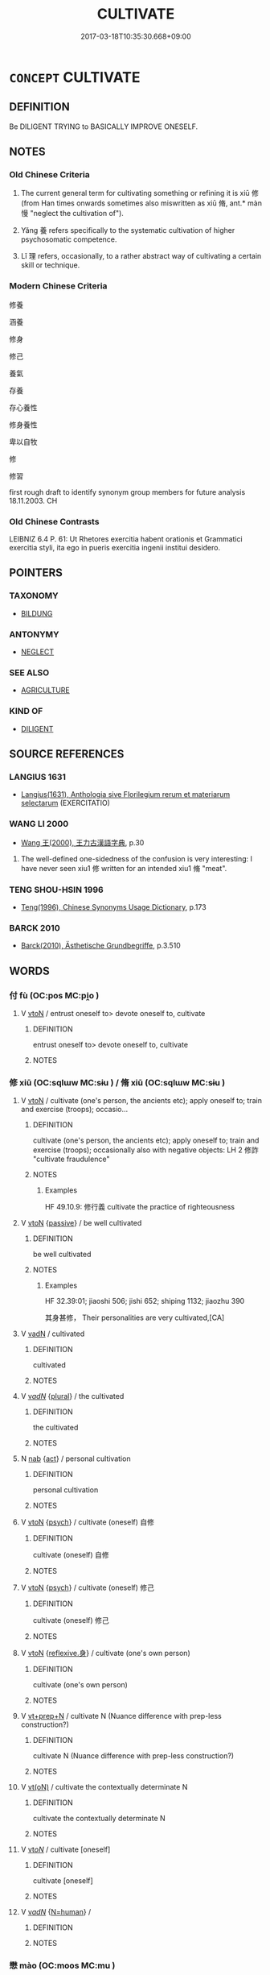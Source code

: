 # -*- mode: mandoku-tls-view -*-
#+TITLE: CULTIVATE
#+DATE: 2017-03-18T10:35:30.668+09:00        
#+STARTUP: content
* =CONCEPT= CULTIVATE
:PROPERTIES:
:CUSTOM_ID: uuid-5eeef510-bca3-47fc-8669-f2d2929c0162
:TR_ZH: 修養
:END:
** DEFINITION

Be DILIGENT TRYING to BASICALLY IMPROVE ONESELF.

** NOTES

*** Old Chinese Criteria
1. The current general term for cultivating something or refining it is xiū 修 (from Han times onwards sometimes also miswritten as xiū 脩, ant.* màn 慢 "neglect the cultivation of").

2. Yǎng 養 refers specifically to the systematic cultivation of higher psychosomatic competence.

3. Lǐ 理 refers, occasionally, to a rather abstract way of cultivating a certain skill or technique.

*** Modern Chinese Criteria
修養

涵養

修身

修己

養氣

存養

存心養性

修身養性

卑以自牧

修

修習

first rough draft to identify synonym group members for future analysis 18.11.2003. CH

*** Old Chinese Contrasts
LEIBNIZ 6.4 P. 61: Ut Rhetores exercitia habent orationis et Grammatici exercitia styli, ita ego in pueris exercitia ingenii institui desidero.

** POINTERS
*** TAXONOMY
 - [[tls:concept:BILDUNG][BILDUNG]]

*** ANTONYMY
 - [[tls:concept:NEGLECT][NEGLECT]]

*** SEE ALSO
 - [[tls:concept:AGRICULTURE][AGRICULTURE]]

*** KIND OF
 - [[tls:concept:DILIGENT][DILIGENT]]

** SOURCE REFERENCES
*** LANGIUS 1631
 - [[cite:LANGIUS-1631][Langius(1631), Anthologia sive Florilegium rerum et materiarum selectarum]] (EXERCITATIO)
*** WANG LI 2000
 - [[cite:WANG-LI-2000][Wang 王(2000), 王力古漢語字典]], p.30


1. The well-defined one-sidedness of the confusion is very interesting: I have never seen xiu1 修 written for an intended xiu1 脩 "meat".

*** TENG SHOU-HSIN 1996
 - [[cite:TENG-SHOU-HSIN-1996][Teng(1996), Chinese Synonyms Usage Dictionary]], p.173

*** BARCK 2010
 - [[cite:BARCK-2010][Barck(2010), Ästhetische Grundbegriffe]], p.3.510

** WORDS
   :PROPERTIES:
   :VISIBILITY: children
   :END:
*** 付 fù (OC:pos MC:pi̯o )
:PROPERTIES:
:CUSTOM_ID: uuid-fdd3f1a1-3870-4192-b9fe-424573c751b6
:Char+: 付(9,3/5) 
:GY_IDS+: uuid-cee5727d-382d-4dad-9427-86fe3f8525b6
:PY+: fù     
:OC+: pos     
:MC+: pi̯o     
:END: 
**** V [[tls:syn-func::#uuid-fbfb2371-2537-4a99-a876-41b15ec2463c][vtoN]] / entrust oneself to> devote oneself to, cultivate
:PROPERTIES:
:CUSTOM_ID: uuid-15042778-ee78-4650-90d9-a707c0102e84
:END:
****** DEFINITION

entrust oneself to> devote oneself to, cultivate

****** NOTES

*** 修 xiū (OC:sqlɯw MC:sɨu ) / 脩 xiū (OC:sqlɯw MC:sɨu )
:PROPERTIES:
:CUSTOM_ID: uuid-31ac29cc-40a7-4164-8a3a-cd2cd80504aa
:Char+: 修(9,8/10) 
:Char+: 脩(130,7/11) 
:GY_IDS+: uuid-ef8eb44d-db8a-4f3b-8eaf-a0dec0116c4a
:PY+: xiū     
:OC+: sqlɯw     
:MC+: sɨu     
:GY_IDS+: uuid-440f9ff6-c7bd-4b2c-a6e2-136e25dee151
:PY+: xiū     
:OC+: sqlɯw     
:MC+: sɨu     
:END: 
**** V [[tls:syn-func::#uuid-fbfb2371-2537-4a99-a876-41b15ec2463c][vtoN]] / cultivate (one's person, the ancients etc); apply oneself to; train and exercise (troops);  occasio...
:PROPERTIES:
:CUSTOM_ID: uuid-8f01454f-f8a8-47e4-a520-47c0ccda4ebc
:WARRING-STATES-CURRENCY: 4
:END:
****** DEFINITION

cultivate (one's person, the ancients etc); apply oneself to; train and exercise (troops);  occasionally also with negative objects: LH 2 修詐 "cultivate fraudulence"

****** NOTES

******* Examples
HF 49.10.9: 修行義 cultivate the practice of righteousness

**** V [[tls:syn-func::#uuid-fbfb2371-2537-4a99-a876-41b15ec2463c][vtoN]] {[[tls:sem-feat::#uuid-988c2bcf-3cdd-4b9e-b8a4-615fe3f7f81e][passive]]} / be well cultivated
:PROPERTIES:
:CUSTOM_ID: uuid-919c9521-d0a3-43df-a98d-90047598639d
:WARRING-STATES-CURRENCY: 2
:END:
****** DEFINITION

be well cultivated

****** NOTES

******* Examples
HF 32.39:01; jiaoshi 506; jishi 652; shiping 1132; jiaozhu 390

 其身甚修， Their personalities are very cultivated,[CA]

**** V [[tls:syn-func::#uuid-fed035db-e7bd-4d23-bd05-9698b26e38f9][vadN]] / cultivated
:PROPERTIES:
:CUSTOM_ID: uuid-23a929da-8f33-4403-9883-ce40d4375a72
:WARRING-STATES-CURRENCY: 3
:END:
****** DEFINITION

cultivated

****** NOTES

**** V [[tls:syn-func::#uuid-a7e8eabf-866e-42db-88f2-b8f753ab74be][v/adN/]] {[[tls:sem-feat::#uuid-5fae11b4-4f4e-441e-8dc7-4ddd74b68c2e][plural]]} / the cultivated
:PROPERTIES:
:CUSTOM_ID: uuid-ac3e10b3-d9f3-4d06-8fbc-b6dfbf8d9e7e
:WARRING-STATES-CURRENCY: 2
:END:
****** DEFINITION

the cultivated

****** NOTES

**** N [[tls:syn-func::#uuid-76be1df4-3d73-4e5f-bbc2-729542645bc8][nab]] {[[tls:sem-feat::#uuid-f55cff2f-f0e3-4f08-a89c-5d08fcf3fe89][act]]} / personal cultivation
:PROPERTIES:
:CUSTOM_ID: uuid-01b6c53c-294b-415e-bde9-ef10a1bbc91d
:WARRING-STATES-CURRENCY: 3
:END:
****** DEFINITION

personal cultivation

****** NOTES

**** V [[tls:syn-func::#uuid-fbfb2371-2537-4a99-a876-41b15ec2463c][vtoN]] {[[tls:sem-feat::#uuid-98e7674b-b362-466f-9568-d0c14470282a][psych]]} / cultivate (oneself) 自修
:PROPERTIES:
:CUSTOM_ID: uuid-db3796fb-324b-48b0-a098-e3cae39f2a88
:END:
****** DEFINITION

cultivate (oneself) 自修

****** NOTES

**** V [[tls:syn-func::#uuid-fbfb2371-2537-4a99-a876-41b15ec2463c][vtoN]] {[[tls:sem-feat::#uuid-98e7674b-b362-466f-9568-d0c14470282a][psych]]} / cultivate (oneself) 修己
:PROPERTIES:
:CUSTOM_ID: uuid-26fdb69c-1877-405d-86f3-490c3f727c89
:END:
****** DEFINITION

cultivate (oneself) 修己

****** NOTES

**** V [[tls:syn-func::#uuid-fbfb2371-2537-4a99-a876-41b15ec2463c][vtoN]] {[[tls:sem-feat::#uuid-7690bfa8-8f59-4cfe-a572-c892ba96791a][reflexive.身]]} / cultivate (one's own person)
:PROPERTIES:
:CUSTOM_ID: uuid-fdebc4cb-08a6-4fed-bb70-29298402676c
:END:
****** DEFINITION

cultivate (one's own person)

****** NOTES

**** V [[tls:syn-func::#uuid-739c24ae-d585-4fff-9ac2-2547b1050f16][vt+prep+N]] / cultivate N (Nuance difference with prep-less construction?)
:PROPERTIES:
:CUSTOM_ID: uuid-2539cfe6-90dd-453a-b349-e2bd291a8cd4
:END:
****** DEFINITION

cultivate N (Nuance difference with prep-less construction?)

****** NOTES

**** V [[tls:syn-func::#uuid-e64a7a95-b54b-4c94-9d6d-f55dbf079701][vt(oN)]] / cultivate the contextually determinate N
:PROPERTIES:
:CUSTOM_ID: uuid-2d84bd2e-8338-43dc-88c5-a18e22b48acd
:END:
****** DEFINITION

cultivate the contextually determinate N

****** NOTES

**** V [[tls:syn-func::#uuid-53cee9f8-4041-45e5-ae55-f0bfdec33a11][vt/oN/]] / cultivate [oneself]
:PROPERTIES:
:CUSTOM_ID: uuid-aadbef79-7ab1-45bf-aa6c-1af7e2ee5fac
:END:
****** DEFINITION

cultivate [oneself]

****** NOTES

**** V [[tls:syn-func::#uuid-a7e8eabf-866e-42db-88f2-b8f753ab74be][v/adN/]] {[[tls:sem-feat::#uuid-5100e402-4cb5-4b99-929f-be674b3757d4][N=human]]} / 
:PROPERTIES:
:CUSTOM_ID: uuid-18c968bd-3225-411f-8440-75289343c34a
:END:
****** DEFINITION



****** NOTES

*** 懋 mào (OC:moos MC:mu )
:PROPERTIES:
:CUSTOM_ID: uuid-d99b3101-a604-4018-9f6c-619c63b51d86
:Char+: 懋(61,13/17) 
:GY_IDS+: uuid-31dfc614-ad4c-4a3e-b7a3-01e3d9a012e7
:PY+: mào     
:OC+: moos     
:MC+: mu     
:END: 
**** V [[tls:syn-func::#uuid-fbfb2371-2537-4a99-a876-41b15ec2463c][vtoN]] / cultivate diligently
:PROPERTIES:
:CUSTOM_ID: uuid-4add6866-11d4-4381-b238-50031eb28011
:END:
****** DEFINITION

cultivate diligently

****** NOTES

*** 抱 bào (OC:buuʔ MC:bɑu )
:PROPERTIES:
:CUSTOM_ID: uuid-144c52c0-c7be-4d0d-a006-c3804d49a6c0
:Char+: 抱(64,5/8) 
:GY_IDS+: uuid-70ce7202-7ce6-42dc-96d0-d0d53cb1c28a
:PY+: bào     
:OC+: buuʔ     
:MC+: bɑu     
:END: 
**** SOURCE REFERENCES
***** DUAN DESEN 1992A
 - [[cite:DUAN-DESEN-1992A][Duan 段(1992), 簡明古漢語同義詞詞典]], p.1090

***** WANG FENGYANG 1993
 - [[cite:WANG-FENGYANG-1993][Wang 王(1993), 古辭辨 Gu ci bian]], p.861

**** V [[tls:syn-func::#uuid-fbfb2371-2537-4a99-a876-41b15ec2463c][vtoN]] / cultivate as basically important (the law)
:PROPERTIES:
:CUSTOM_ID: uuid-70953350-de70-473b-85cc-1e219480f242
:WARRING-STATES-CURRENCY: 3
:END:
****** DEFINITION

cultivate as basically important (the law)

****** NOTES

*** 持 chí (OC:ɡrlɯ MC:ɖɨ )
:PROPERTIES:
:CUSTOM_ID: uuid-5046332a-6a20-4d8d-b49c-b430b0bc35db
:Char+: 持(64,6/9) 
:GY_IDS+: uuid-35496ae0-38af-446e-afca-6b472a46c411
:PY+: chí     
:OC+: ɡrlɯ     
:MC+: ɖɨ     
:END: 
**** V [[tls:syn-func::#uuid-fbfb2371-2537-4a99-a876-41b15ec2463c][vtoN]] / persevere in and  cultivate
:PROPERTIES:
:CUSTOM_ID: uuid-808b15cd-1173-4856-b9e2-db2088e55a3f
:WARRING-STATES-CURRENCY: 3
:END:
****** DEFINITION

persevere in and  cultivate

****** NOTES

*** 理 lǐ (OC:ɡ-rɯʔ MC:lɨ )
:PROPERTIES:
:CUSTOM_ID: uuid-53005e9e-df68-49b5-9181-0871569c386c
:Char+: 理(96,7/11) 
:GY_IDS+: uuid-7ab3e826-29ba-45be-8d0c-4d4619938591
:PY+: lǐ     
:OC+: ɡ-rɯʔ     
:MC+: lɨ     
:END: 
**** V [[tls:syn-func::#uuid-fbfb2371-2537-4a99-a876-41b15ec2463c][vtoN]] / to cultivate and sort out properly, to practise systematically (a certain Way)
:PROPERTIES:
:CUSTOM_ID: uuid-9dc7094d-aa79-46f7-a0d2-8472650bd803
:WARRING-STATES-CURRENCY: 3
:END:
****** DEFINITION

to cultivate and sort out properly, to practise systematically (a certain Way)

****** NOTES

******* Examples
HF 51.02:08; jiaoshi 820; jishi 1108; jiaozhu 699; shiping 1808; Liao 2.312

 為恬淡之學 They devoted themselves to the pursuit of quietude

 而理恍惚之言。 and tried to sort out pronouncements on the vague and illusory.[CA]

**** V [[tls:syn-func::#uuid-fbfb2371-2537-4a99-a876-41b15ec2463c][vtoN]] {[[tls:sem-feat::#uuid-988c2bcf-3cdd-4b9e-b8a4-615fe3f7f81e][passive]]} / be properly sorted out and cultivated
:PROPERTIES:
:CUSTOM_ID: uuid-a7337ca9-5f8e-4bdd-bdc1-936f3704166c
:END:
****** DEFINITION

be properly sorted out and cultivated

****** NOTES

*** 畜 xù (OC:qhluɡ MC:huk )
:PROPERTIES:
:CUSTOM_ID: uuid-699976e6-ff5d-4027-be57-1d497bbdcfbc
:Char+: 畜(102,5/10) 
:GY_IDS+: uuid-b96143e5-daab-41be-a7c7-a2171e6a3027
:PY+: xù     
:OC+: qhluɡ     
:MC+: huk     
:END: 
**** V [[tls:syn-func::#uuid-fbfb2371-2537-4a99-a876-41b15ec2463c][vtoN]] / more generally: foster (virtues etc)
:PROPERTIES:
:CUSTOM_ID: uuid-8a3e03a3-bd7b-4ac5-8bc8-20566c579f60
:WARRING-STATES-CURRENCY: 3
:END:
****** DEFINITION

more generally: foster (virtues etc)

****** NOTES

*** 練 liàn (OC:ɡ-reens MC:len )
:PROPERTIES:
:CUSTOM_ID: uuid-176f0322-819b-411f-bb5d-f0d8ddbb3402
:Char+: 練(120,9/15) 
:GY_IDS+: uuid-570312f2-3861-4707-980d-cf5bde83323b
:PY+: liàn     
:OC+: ɡ-reens     
:MC+: len     
:END: 
**** V [[tls:syn-func::#uuid-c20780b3-41f9-491b-bb61-a269c1c4b48f][vi]] {[[tls:sem-feat::#uuid-f55cff2f-f0e3-4f08-a89c-5d08fcf3fe89][act]]} / cultivate; practice
:PROPERTIES:
:CUSTOM_ID: uuid-6cf4e85c-8440-4c0b-b90a-71127b7d7a13
:END:
****** DEFINITION

cultivate; practice

****** NOTES

**** V [[tls:syn-func::#uuid-fbfb2371-2537-4a99-a876-41b15ec2463c][vtoN]] / cultivate properly
:PROPERTIES:
:CUSTOM_ID: uuid-b0e35141-4c7a-4f73-818e-349f2abbb578
:END:
****** DEFINITION

cultivate properly

****** NOTES

**** V [[tls:syn-func::#uuid-fbfb2371-2537-4a99-a876-41b15ec2463c][vtoN]] {[[tls:sem-feat::#uuid-6f2fab01-1156-4ed8-9b64-74c1e7455915][middle voice]]} / be properly cultivated
:PROPERTIES:
:CUSTOM_ID: uuid-4a058a28-7ed6-4596-95f6-c6bf114aa174
:END:
****** DEFINITION

be properly cultivated

****** NOTES

*** 耕 gēng (OC:kreeŋ MC:kɣɛŋ )
:PROPERTIES:
:CUSTOM_ID: uuid-8cb2050b-ebde-48eb-8f87-dcda6c879558
:Char+: 耕(127,4/10) 
:GY_IDS+: uuid-8418abe9-78bf-4564-8c4c-48e7e5db208a
:PY+: gēng     
:OC+: kreeŋ     
:MC+: kɣɛŋ     
:END: 
**** V [[tls:syn-func::#uuid-fbfb2371-2537-4a99-a876-41b15ec2463c][vtoN]] {[[tls:sem-feat::#uuid-2e48851c-928e-40f0-ae0d-2bf3eafeaa17][figurative]]} / cultivate
:PROPERTIES:
:CUSTOM_ID: uuid-4a52267a-231f-44bb-aa1d-24ec1b3050d2
:END:
****** DEFINITION

cultivate

****** NOTES

*** 進 jìn (OC:tsins MC:tsin )
:PROPERTIES:
:CUSTOM_ID: uuid-513b779c-5f18-496b-937a-8b8724c9cfc3
:Char+: 進(162,8/12) 
:GY_IDS+: uuid-36739336-a434-4ca1-9a6b-72cd57ba73d4
:PY+: jìn     
:OC+: tsins     
:MC+: tsin     
:END: 
**** V [[tls:syn-func::#uuid-fbfb2371-2537-4a99-a876-41b15ec2463c][vtoN]] / cultivate
:PROPERTIES:
:CUSTOM_ID: uuid-92236a29-65b5-4ac6-b136-0c05b35dfcc2
:END:
****** DEFINITION

cultivate

****** NOTES

*** 養 yǎng (OC:laŋʔ MC:ji̯ɐŋ )
:PROPERTIES:
:CUSTOM_ID: uuid-577faac0-d6a3-4ede-aa3f-5059f0dd8648
:Char+: 養(184,6/15) 
:GY_IDS+: uuid-92f29a2b-3594-46e4-8f04-d3526008846f
:PY+: yǎng     
:OC+: laŋʔ     
:MC+: ji̯ɐŋ     
:END: 
**** V [[tls:syn-func::#uuid-fbfb2371-2537-4a99-a876-41b15ec2463c][vtoN]] / cultivate (a mentality, connections etc)
:PROPERTIES:
:CUSTOM_ID: uuid-97c3798d-92c7-41ee-af74-2dce699d5345
:WARRING-STATES-CURRENCY: 4
:END:
****** DEFINITION

cultivate (a mentality, connections etc)

****** NOTES

******* Examples
MENG 2A02:05; tr. D. C. Lau 1.55

 孟施舍之所養勇也， As for the valour which was cultivated by Me4ng Shi1she4:[CA]

*** 供養 gòngyǎng (OC:koŋs laŋʔ MC:ki̯oŋ ji̯ɐŋ )
:PROPERTIES:
:CUSTOM_ID: uuid-e05896e5-5844-420e-95e5-0e81f5e363a4
:Char+: 供(9,6/8) 養(184,6/15) 
:GY_IDS+: uuid-728113d0-569f-4e38-8f28-fc20e4dcf510 uuid-92f29a2b-3594-46e4-8f04-d3526008846f
:PY+: gòng yǎng    
:OC+: koŋs laŋʔ    
:MC+: ki̯oŋ ji̯ɐŋ    
:END: 
**** V [[tls:syn-func::#uuid-98f2ce75-ae37-4667-90ff-f418c4aeaa33][VPtoN]] / cultivate
:PROPERTIES:
:CUSTOM_ID: uuid-33756410-b6a4-45a9-a734-62024c32c38b
:END:
****** DEFINITION

cultivate

****** NOTES

*** 保護 bǎohù (OC:puuʔ ɢʷaaɡs MC:pɑu ɦuo̝ )
:PROPERTIES:
:CUSTOM_ID: uuid-3b2b25ac-8441-43d4-8b2c-cb0583978456
:Char+: 保(9,7/9) 護(149,14/21) 
:GY_IDS+: uuid-215ac9a0-b518-4523-9388-f6daff65319c uuid-49534c84-253a-4fd3-b753-2820324f9fcb
:PY+: bǎo hù    
:OC+: puuʔ ɢʷaaɡs    
:MC+: pɑu ɦuo̝    
:END: 
**** V [[tls:syn-func::#uuid-7918d628-430e-4537-afca-f2b1b4144611][VPt+V/0/]] / cultivate as a tradition to V
:PROPERTIES:
:CUSTOM_ID: uuid-cb878277-cad0-4003-a8c6-dd408b5f6e8c
:END:
****** DEFINITION

cultivate as a tradition to V

****** NOTES

**** V [[tls:syn-func::#uuid-98f2ce75-ae37-4667-90ff-f418c4aeaa33][VPtoN]] / cultivate as a tradition to be preserved
:PROPERTIES:
:CUSTOM_ID: uuid-be73f529-712e-455d-95f2-58195e3b5594
:END:
****** DEFINITION

cultivate as a tradition to be preserved

****** NOTES

*** 修奉 xiūfèng (OC:sqlɯw boŋʔ MC:sɨu bi̯oŋ )
:PROPERTIES:
:CUSTOM_ID: uuid-d828c8e5-10b6-41ff-8b53-7315c1f02246
:Char+: 修(9,8/10) 奉(37,5/8) 
:GY_IDS+: uuid-ef8eb44d-db8a-4f3b-8eaf-a0dec0116c4a uuid-2701f426-6c08-458a-a43d-14697e6fc8e8
:PY+: xiū fèng    
:OC+: sqlɯw boŋʔ    
:MC+: sɨu bi̯oŋ    
:END: 
**** V [[tls:syn-func::#uuid-98f2ce75-ae37-4667-90ff-f418c4aeaa33][VPtoN]] / cultivate
:PROPERTIES:
:CUSTOM_ID: uuid-d8b51d7d-2b62-4681-ad5b-e2d71acb4083
:END:
****** DEFINITION

cultivate

****** NOTES

*** 修學 xiūxué (OC:sqlɯw ɡruuɡ MC:sɨu ɦɣɔk )
:PROPERTIES:
:CUSTOM_ID: uuid-8f488ce7-d867-4a15-a385-b1c50d039a54
:Char+: 修(9,8/10) 學(39,13/16) 
:GY_IDS+: uuid-ef8eb44d-db8a-4f3b-8eaf-a0dec0116c4a uuid-7cc71284-0c34-4ae2-a9b4-4ffed5ebb7b4
:PY+: xiū xué    
:OC+: sqlɯw ɡruuɡ    
:MC+: sɨu ɦɣɔk    
:END: 
COMPOUND TYPE: [[tls:comp-type::#uuid-36bd9858-73a0-4c51-a3bd-1c417eead9b5][]]


**** N [[tls:syn-func::#uuid-db0698e7-db2f-4ee3-9a20-0c2b2e0cebf0][NPab]] {[[tls:sem-feat::#uuid-f55cff2f-f0e3-4f08-a89c-5d08fcf3fe89][act]]} / cultivation
:PROPERTIES:
:CUSTOM_ID: uuid-f9dbc225-a760-4fc5-bf25-a655b2715124
:END:
****** DEFINITION

cultivation

****** NOTES

**** V [[tls:syn-func::#uuid-091af450-64e0-4b82-98a2-84d0444b6d19][VPi]] {[[tls:sem-feat::#uuid-f55cff2f-f0e3-4f08-a89c-5d08fcf3fe89][act]]} / engage in proper spiritual self-cultivation
:PROPERTIES:
:CUSTOM_ID: uuid-e07f8b0f-f1a9-40f2-802e-1e15e5bbc098
:END:
****** DEFINITION

engage in proper spiritual self-cultivation

****** NOTES

**** V [[tls:syn-func::#uuid-98f2ce75-ae37-4667-90ff-f418c4aeaa33][VPtoN]] / cultivate spiritually
:PROPERTIES:
:CUSTOM_ID: uuid-39bf20e4-58e2-47d7-ad0a-ce3ca8316103
:END:
****** DEFINITION

cultivate spiritually

****** NOTES

*** 修心 xiūxīn (OC:sqlɯw slɯm MC:sɨu sim )
:PROPERTIES:
:CUSTOM_ID: uuid-a61ced03-4f09-4fbe-8d8e-1f9314df91de
:Char+: 修(9,8/10) 心(61,0/4) 
:GY_IDS+: uuid-ef8eb44d-db8a-4f3b-8eaf-a0dec0116c4a uuid-8a9907df-7760-4d14-859c-159d12628480
:PY+: xiū xīn    
:OC+: sqlɯw slɯm    
:MC+: sɨu sim    
:END: 
**** V [[tls:syn-func::#uuid-091af450-64e0-4b82-98a2-84d0444b6d19][VPi]] {[[tls:sem-feat::#uuid-f55cff2f-f0e3-4f08-a89c-5d08fcf3fe89][act]]} / to engage in the cultivation of the mind, engage in spiritual practice
:PROPERTIES:
:CUSTOM_ID: uuid-8164ba03-8123-4db9-8c27-fe223e6514aa
:END:
****** DEFINITION

to engage in the cultivation of the mind, engage in spiritual practice

****** NOTES

*** 修敬 xiūjìng (OC:sqlɯw kreŋs MC:sɨu kɣaŋ )
:PROPERTIES:
:CUSTOM_ID: uuid-b07e7ced-919b-433f-a037-47231b0faa8b
:Char+: 修(9,8/10) 敬(66,9/13) 
:GY_IDS+: uuid-ef8eb44d-db8a-4f3b-8eaf-a0dec0116c4a uuid-9dd2c2d5-b614-4354-af7c-9930341e1688
:PY+: xiū jìng    
:OC+: sqlɯw kreŋs    
:MC+: sɨu kɣaŋ    
:END: 
**** V [[tls:syn-func::#uuid-98f2ce75-ae37-4667-90ff-f418c4aeaa33][VPtoN]] / cultivate so as to show respect for
:PROPERTIES:
:CUSTOM_ID: uuid-6f6407b0-ab67-4aa1-87f1-8ad4391fe8c4
:END:
****** DEFINITION

cultivate so as to show respect for

****** NOTES

*** 修習 xiūxí (OC:sqlɯw sɢlɯb MC:sɨu zip )
:PROPERTIES:
:CUSTOM_ID: uuid-414d5cce-9071-452e-9ede-bd51f678c235
:Char+: 修(9,8/10) 習(124,5/11) 
:GY_IDS+: uuid-ef8eb44d-db8a-4f3b-8eaf-a0dec0116c4a uuid-d3c78047-6be1-4ede-b366-cc75b701bc2c
:PY+: xiū xí    
:OC+: sqlɯw sɢlɯb    
:MC+: sɨu zip    
:END: 
**** V [[tls:syn-func::#uuid-091af450-64e0-4b82-98a2-84d0444b6d19][VPi]] / engage in spiritual cultivation
:PROPERTIES:
:CUSTOM_ID: uuid-ee874d57-d597-423b-b4f1-afceff5c69fa
:END:
****** DEFINITION

engage in spiritual cultivation

****** NOTES

**** V [[tls:syn-func::#uuid-98f2ce75-ae37-4667-90ff-f418c4aeaa33][VPtoN]] / cultivate
:PROPERTIES:
:CUSTOM_ID: uuid-eccd3ee1-8494-40dc-85f6-fea52cd91e1a
:END:
****** DEFINITION

cultivate

****** NOTES

*** 修行 xiūxíng (OC:sqlɯw ɢraaŋ MC:sɨu ɦɣaŋ )
:PROPERTIES:
:CUSTOM_ID: uuid-0616b430-bf77-46d0-87d9-fae51114d5cc
:Char+: 修(9,8/10) 行(144,0/6) 
:GY_IDS+: uuid-ef8eb44d-db8a-4f3b-8eaf-a0dec0116c4a uuid-5bcb421a-9f44-49f1-9a24-acd3d89c18cb
:PY+: xiū xíng    
:OC+: sqlɯw ɢraaŋ    
:MC+: sɨu ɦɣaŋ    
:END: 
**** N [[tls:syn-func::#uuid-f74acc63-f01d-46a4-8899-5aa19d83a756][NPab.post-N]] / cultivation of
:PROPERTIES:
:CUSTOM_ID: uuid-25a5f330-71a6-4603-91d0-0a8b879a28cf
:END:
****** DEFINITION

cultivation of

****** NOTES

**** N [[tls:syn-func::#uuid-db0698e7-db2f-4ee3-9a20-0c2b2e0cebf0][NPab]] {[[tls:sem-feat::#uuid-f55cff2f-f0e3-4f08-a89c-5d08fcf3fe89][act]]} / BUDDH: Buddhist practice
:PROPERTIES:
:CUSTOM_ID: uuid-8330f7c5-c241-432b-b41e-551bc2027204
:END:
****** DEFINITION

BUDDH: Buddhist practice

****** NOTES

**** V [[tls:syn-func::#uuid-18dc1abc-4214-4b4b-b07f-8f25ebe5ece9][VPadN]] / engage in Buddhist practice and cultivation
:PROPERTIES:
:CUSTOM_ID: uuid-89f91bd1-b427-4cd4-b559-332ebe6a291d
:END:
****** DEFINITION

engage in Buddhist practice and cultivation

****** NOTES

**** V [[tls:syn-func::#uuid-091af450-64e0-4b82-98a2-84d0444b6d19][VPi]] {[[tls:sem-feat::#uuid-f55cff2f-f0e3-4f08-a89c-5d08fcf3fe89][act]]} / BUDDH: to engage in Buddhist practice
:PROPERTIES:
:CUSTOM_ID: uuid-b640c7ed-d142-47e9-8159-3c449680273d
:END:
****** DEFINITION

BUDDH: to engage in Buddhist practice

****** NOTES

**** V [[tls:syn-func::#uuid-5b3376f4-75c4-4047-94eb-fc6d1bca520d][VPt(oN)]] / BUDDH: put the contextually determinate N into cultivated practice
:PROPERTIES:
:CUSTOM_ID: uuid-a8444479-fc30-4a3e-9a8a-805cf5751ffb
:END:
****** DEFINITION

BUDDH: put the contextually determinate N into cultivated practice

****** NOTES

**** V [[tls:syn-func::#uuid-98f2ce75-ae37-4667-90ff-f418c4aeaa33][VPtoN]] / cultivate
:PROPERTIES:
:CUSTOM_ID: uuid-5289488e-6c53-4e0b-a317-5e055f6ba870
:END:
****** DEFINITION

cultivate

****** NOTES

*** 修設 xiūshè (OC:sqlɯw qhjed MC:sɨu ɕiɛt )
:PROPERTIES:
:CUSTOM_ID: uuid-28ad5072-c8fc-4d4c-b875-5c6ca7d157d4
:Char+: 修(9,8/10) 設(149,4/11) 
:GY_IDS+: uuid-ef8eb44d-db8a-4f3b-8eaf-a0dec0116c4a uuid-731cd1d0-3604-43de-9374-4348e41d32f6
:PY+: xiū shè    
:OC+: sqlɯw qhjed    
:MC+: sɨu ɕiɛt    
:END: 
**** V [[tls:syn-func::#uuid-98f2ce75-ae37-4667-90ff-f418c4aeaa33][VPtoN]] / achieve through cultivation
:PROPERTIES:
:CUSTOM_ID: uuid-81683f4d-1435-4244-b92a-e8bc9b5e1144
:END:
****** DEFINITION

achieve through cultivation

****** NOTES

*** 修身 xiūshēn (OC:sqlɯw qhjin MC:sɨu ɕin )
:PROPERTIES:
:CUSTOM_ID: uuid-12ade892-82cc-454c-a641-fbceeb674e92
:Char+: 修(9,8/10) 身(158,0/7) 
:GY_IDS+: uuid-ef8eb44d-db8a-4f3b-8eaf-a0dec0116c4a uuid-3fea944e-3a8d-4a16-a19d-850444d49e0c
:PY+: xiū shēn    
:OC+: sqlɯw qhjin    
:MC+: sɨu ɕin    
:END: 
**** V [[tls:syn-func::#uuid-091af450-64e0-4b82-98a2-84d0444b6d19][VPi]] {[[tls:sem-feat::#uuid-f55cff2f-f0e3-4f08-a89c-5d08fcf3fe89][act]]} / cultivate one's person
:PROPERTIES:
:CUSTOM_ID: uuid-2fe719e8-7370-4b12-b9c5-a9ffc514b1b5
:END:
****** DEFINITION

cultivate one's person

****** NOTES

*** 勤修 qínxiū (OC:ɡlɯn sqlɯw MC:gɨn sɨu )
:PROPERTIES:
:CUSTOM_ID: uuid-7f980bf6-29f2-4ed2-9e84-3b778bcd6f68
:Char+: 勤(19,11/13) 修(9,8/10) 
:GY_IDS+: uuid-5297fe00-eb44-4238-9806-ca861f16c147 uuid-ef8eb44d-db8a-4f3b-8eaf-a0dec0116c4a
:PY+: qín xiū    
:OC+: ɡlɯn sqlɯw    
:MC+: gɨn sɨu    
:END: 
**** V [[tls:syn-func::#uuid-091af450-64e0-4b82-98a2-84d0444b6d19][VPi]] {[[tls:sem-feat::#uuid-f55cff2f-f0e3-4f08-a89c-5d08fcf3fe89][act]]} / cultivate Buddhist practice
:PROPERTIES:
:CUSTOM_ID: uuid-d615b535-d597-42cb-9631-a8483aa3c466
:END:
****** DEFINITION

cultivate Buddhist practice

****** NOTES

**** V [[tls:syn-func::#uuid-98f2ce75-ae37-4667-90ff-f418c4aeaa33][VPtoN]] / cultivate with great effort
:PROPERTIES:
:CUSTOM_ID: uuid-86f429f7-3214-49f6-a082-7e176a3527cf
:END:
****** DEFINITION

cultivate with great effort

****** NOTES

*** 勤行 qínxíng (OC:ɡlɯn ɢraaŋ MC:gɨn ɦɣaŋ )
:PROPERTIES:
:CUSTOM_ID: uuid-bc4fd86b-b224-4713-ba00-0302914f9644
:Char+: 勤(19,11/13) 行(144,0/6) 
:GY_IDS+: uuid-5297fe00-eb44-4238-9806-ca861f16c147 uuid-5bcb421a-9f44-49f1-9a24-acd3d89c18cb
:PY+: qín xíng    
:OC+: ɡlɯn ɢraaŋ    
:MC+: gɨn ɦɣaŋ    
:END: 
**** V [[tls:syn-func::#uuid-091af450-64e0-4b82-98a2-84d0444b6d19][VPi]] {[[tls:sem-feat::#uuid-f55cff2f-f0e3-4f08-a89c-5d08fcf3fe89][act]]} / engage in cultivated practice
:PROPERTIES:
:CUSTOM_ID: uuid-ef387693-18b3-4202-b9aa-c06f0aee723a
:END:
****** DEFINITION

engage in cultivated practice

****** NOTES

*** 奉持 fèngchí (OC:boŋʔ ɡrlɯ MC:bi̯oŋ ɖɨ )
:PROPERTIES:
:CUSTOM_ID: uuid-cc8b2cdb-00f2-462f-8b50-fd1ca6f35c96
:Char+: 奉(37,5/8) 持(64,6/9) 
:GY_IDS+: uuid-2701f426-6c08-458a-a43d-14697e6fc8e8 uuid-35496ae0-38af-446e-afca-6b472a46c411
:PY+: fèng chí    
:OC+: boŋʔ ɡrlɯ    
:MC+: bi̯oŋ ɖɨ    
:END: 
**** V [[tls:syn-func::#uuid-98f2ce75-ae37-4667-90ff-f418c4aeaa33][VPtoN]] / maintain the cultivating practice of
:PROPERTIES:
:CUSTOM_ID: uuid-74dd9228-7148-4371-b85e-4aadd5c98102
:END:
****** DEFINITION

maintain the cultivating practice of

****** NOTES

*** 心行 xīnxíng (OC:slɯm ɢraaŋ MC:sim ɦɣaŋ )
:PROPERTIES:
:CUSTOM_ID: uuid-b3423b35-b6c9-4403-967b-1ca73e72b83d
:Char+: 心(61,0/4) 行(144,0/6) 
:GY_IDS+: uuid-8a9907df-7760-4d14-859c-159d12628480 uuid-5bcb421a-9f44-49f1-9a24-acd3d89c18cb
:PY+: xīn xíng    
:OC+: slɯm ɢraaŋ    
:MC+: sim ɦɣaŋ    
:END: 
**** SOURCE REFERENCES
***** DASHENG XINXING LUN
 - [[cite:DASHENG-XINXING-LUN][(), 大乘心行論 Dàshèng xīnxíng lùn Treatise on the Practice of Mind in Mahāyāna Pelliot]]
**** N [[tls:syn-func::#uuid-db0698e7-db2f-4ee3-9a20-0c2b2e0cebf0][NPab]] {[[tls:sem-feat::#uuid-f55cff2f-f0e3-4f08-a89c-5d08fcf3fe89][act]]} / BUDDH: functional sphere of the mind > mental pratice (of a Bodhisattva)
:PROPERTIES:
:CUSTOM_ID: uuid-bcab25a5-d6b3-4dc0-b633-7b9ae02cee6f
:END:
****** DEFINITION

BUDDH: functional sphere of the mind > mental pratice (of a Bodhisattva)

****** NOTES

*** 成身 chéngshēn (OC:djeŋ qhjin MC:dʑiɛŋ ɕin )
:PROPERTIES:
:CUSTOM_ID: uuid-c3b8b7c1-32ca-4eda-b3ba-9b8f0e441254
:Char+: 成(62,2/7) 身(158,0/7) 
:GY_IDS+: uuid-267730e0-be39-4e07-8516-1f546c7c591b uuid-3fea944e-3a8d-4a16-a19d-850444d49e0c
:PY+: chéng shēn    
:OC+: djeŋ qhjin    
:MC+: dʑiɛŋ ɕin    
:END: 
**** V [[tls:syn-func::#uuid-091af450-64e0-4b82-98a2-84d0444b6d19][VPi]] {[[tls:sem-feat::#uuid-f55cff2f-f0e3-4f08-a89c-5d08fcf3fe89][act]]} / cultivate to perfection one's own personality/character> perfect one's person
:PROPERTIES:
:CUSTOM_ID: uuid-78bf4fe8-36dd-47d9-9b12-29599961f04e
:END:
****** DEFINITION

cultivate to perfection one's own personality/character> perfect one's person

****** NOTES

*** 立行 lìxíng (OC:ɡ-rub ɢraaŋs MC:lip ɦɣaŋ )
:PROPERTIES:
:CUSTOM_ID: uuid-03761160-e458-4507-8dcd-93a7cc9f46ff
:Char+: 立(117,0/5) 行(144,0/6) 
:GY_IDS+: uuid-b598e84b-bbd1-403a-973b-cb95c13b5b7e uuid-143a3890-1075-47e3-b5ef-06df896e9a7a
:PY+: lì xíng    
:OC+: ɡ-rub ɢraaŋs    
:MC+: lip ɦɣaŋ    
:END: 
**** V [[tls:syn-func::#uuid-091af450-64e0-4b82-98a2-84d0444b6d19][VPi]] / cultivate a proper conduct of life
:PROPERTIES:
:CUSTOM_ID: uuid-28fe2438-8a12-4774-99de-a510f12a919b
:END:
****** DEFINITION

cultivate a proper conduct of life

****** NOTES

*** 苦行 kǔxíng (OC:khaaʔ ɢraaŋ MC:khuo̝ ɦɣaŋ )
:PROPERTIES:
:CUSTOM_ID: uuid-d5509151-7986-47dc-9304-b0bf8d040130
:Char+: 苦(140,5/11) 行(144,0/6) 
:GY_IDS+: uuid-7a7bf008-b92c-4cfd-9432-508d2b35b026 uuid-5bcb421a-9f44-49f1-9a24-acd3d89c18cb
:PY+: kǔ xíng    
:OC+: khaaʔ ɢraaŋ    
:MC+: khuo̝ ɦɣaŋ    
:END: 
**** SOURCE REFERENCES
***** FOGUANG
 - [[cite:FOGUANG][Cí 慈(unknown), 佛光大辭典 Fóguāng dàcídiǎn The Foguang Dictionary of Buddhism]], p.3943

***** NAKAMURA
 - [[cite:NAKAMURA][Nakamura 望月(1975), 佛教語大辭典 Bukkyōgo daijiten Encyclopedic Dictionary of Buddhist Terms]], p.266a

**** N [[tls:syn-func::#uuid-db0698e7-db2f-4ee3-9a20-0c2b2e0cebf0][NPab]] {[[tls:sem-feat::#uuid-f55cff2f-f0e3-4f08-a89c-5d08fcf3fe89][act]]} / BUDDH: cultivation of ascetic practices
:PROPERTIES:
:CUSTOM_ID: uuid-d70b4b6d-b552-4598-a6a7-c579b6e2c70b
:END:
****** DEFINITION

BUDDH: cultivation of ascetic practices

****** NOTES

**** V [[tls:syn-func::#uuid-091af450-64e0-4b82-98a2-84d0444b6d19][VPi]] {[[tls:sem-feat::#uuid-f55cff2f-f0e3-4f08-a89c-5d08fcf3fe89][act]]} / BUDDH: to engage in ascetic practices, practice hardship (self-inflicted suffering in order to gain...
:PROPERTIES:
:CUSTOM_ID: uuid-54ccc0c6-5735-4f28-ae81-c084770b633f
:END:
****** DEFINITION

BUDDH: to engage in ascetic practices, practice hardship (self-inflicted suffering in order to gain liberation; in the Buddhist context often used negatively since it can refer to excessive ascetic practices which do not conform to the 'Middle-way'); skr. dūkara-caryā; dhuta; vrata-tapa (see also toútuó 頭陀)

****** NOTES

*** 進求 jìnqiú (OC:tsins ɡu MC:tsin gɨu )
:PROPERTIES:
:CUSTOM_ID: uuid-ccd81c7d-bb39-481a-ac25-7ea83554e87c
:Char+: 進(162,8/12) 求(85,2/6) 
:GY_IDS+: uuid-36739336-a434-4ca1-9a6b-72cd57ba73d4 uuid-f68bbc45-0deb-4d2f-bd88-bef660d91d75
:PY+: jìn qiú    
:OC+: tsins ɡu    
:MC+: tsin gɨu    
:END: 
**** V [[tls:syn-func::#uuid-091af450-64e0-4b82-98a2-84d0444b6d19][VPi]] {[[tls:sem-feat::#uuid-f55cff2f-f0e3-4f08-a89c-5d08fcf3fe89][act]]} / cultivate onself so as to seek spiritual progress
:PROPERTIES:
:CUSTOM_ID: uuid-48a885ae-8925-4e4a-85b8-3ca216ea213c
:END:
****** DEFINITION

cultivate onself so as to seek spiritual progress

****** NOTES

*** 難行 nánxíng (OC:mɢlaan ɢraaŋ MC:nɑn ɦɣaŋ )
:PROPERTIES:
:CUSTOM_ID: uuid-b87c311b-d96b-46a9-bf15-c93983130375
:Char+: 難(172,11/19) 行(144,0/6) 
:GY_IDS+: uuid-e789dee5-fd16-4331-bd2b-749ed2f16a58 uuid-5bcb421a-9f44-49f1-9a24-acd3d89c18cb
:PY+: nán xíng    
:OC+: mɢlaan ɢraaŋ    
:MC+: nɑn ɦɣaŋ    
:END: 
**** N [[tls:syn-func::#uuid-db0698e7-db2f-4ee3-9a20-0c2b2e0cebf0][NPab]] {[[tls:sem-feat::#uuid-f55cff2f-f0e3-4f08-a89c-5d08fcf3fe89][act]]} / hard practice, cultivation of austerity
:PROPERTIES:
:CUSTOM_ID: uuid-7428b214-e7ac-42d6-92a8-3be98e7c19cf
:END:
****** DEFINITION

hard practice, cultivation of austerity

****** NOTES

*** 養性 yǎngxìng (OC:laŋʔ seŋs MC:ji̯ɐŋ siɛŋ )
:PROPERTIES:
:CUSTOM_ID: uuid-3e590cec-0c56-47cf-b64b-7e69357799f3
:Char+: 養(184,6/15) 性(61,5/8) 
:GY_IDS+: uuid-92f29a2b-3594-46e4-8f04-d3526008846f uuid-b35ed81d-13c6-4bf0-86f7-e06b2def8d88
:PY+: yǎng xìng    
:OC+: laŋʔ seŋs    
:MC+: ji̯ɐŋ siɛŋ    
:END: 
**** V [[tls:syn-func::#uuid-091af450-64e0-4b82-98a2-84d0444b6d19][VPi]] {[[tls:sem-feat::#uuid-f55cff2f-f0e3-4f08-a89c-5d08fcf3fe89][act]]} / cultivate one's person (= 養生？？？—）
:PROPERTIES:
:CUSTOM_ID: uuid-53113654-7c96-4b22-bee0-243e48d47b8d
:END:
****** DEFINITION

cultivate one's person (= 養生？？？—）

****** NOTES

*** 養生 yǎngshēng (OC:laŋʔ sraaŋ MC:ji̯ɐŋ ʂɣaŋ )
:PROPERTIES:
:CUSTOM_ID: uuid-671eb9a0-01be-4852-a738-0da3ab5ec2e5
:Char+: 養(184,6/15) 生(100,0/5) 
:GY_IDS+: uuid-92f29a2b-3594-46e4-8f04-d3526008846f uuid-de384d51-47f4-44d9-8910-20aef1caaded
:PY+: yǎng shēng    
:OC+: laŋʔ sraaŋ    
:MC+: ji̯ɐŋ ʂɣaŋ    
:END: 
**** N [[tls:syn-func::#uuid-db0698e7-db2f-4ee3-9a20-0c2b2e0cebf0][NPab]] {[[tls:sem-feat::#uuid-f55cff2f-f0e3-4f08-a89c-5d08fcf3fe89][act]]} / nourishment of life
:PROPERTIES:
:CUSTOM_ID: uuid-b08aa99d-3adf-4f48-8fa7-96e8e044cc32
:END:
****** DEFINITION

nourishment of life

****** NOTES

*** 十二頭陀 shíèrtóutuó (OC:ɡjub njis doo laal MC:dʑip ȵi du dɑ )
:PROPERTIES:
:CUSTOM_ID: uuid-1b7f78ee-0f9f-427b-9a0e-92c1ef2e0ca4
:Char+: 十(24,0/2) 二(7,0/2) 頭(181,7/16) 陀(170,5/8) 
:GY_IDS+: uuid-0015d0e6-8187-4a1f-88d7-b60a7f04ecba uuid-f103744f-eee5-4a48-aaa5-fec13347ad67 uuid-2567a27c-7643-4cf8-9da5-5ac6fe236ab5 uuid-8a3817af-ba46-4d61-9a19-ff72fd8a0a0b
:PY+: shí èr tóu tuó  
:OC+: ɡjub njis doo laal  
:MC+: dʑip ȵi du dɑ  
:END: 
**** SOURCE REFERENCES
***** FOGUANG
 - [[cite:FOGUANG][Cí 慈(unknown), 佛光大辭典 Fóguāng dàcídiǎn The Foguang Dictionary of Buddhism]], p.6326


The practices comprise the following:

(1) leaving densely populated places and settling at quiet place

(2) obtain one's food through begging activities

(3) when begging not to make a distinction between rich and poor families

(4) only to eat once per day

(5) not to eat exceedingly much

(6) observing rules with regard to drinking liquids

(7) observing rules about the kind of cloths one should wear

(8) the number of cloths must not exceed three

(9) one should occasionally stay in cemetaries

(10) settling under treas

(11) settling in the unprotected open during all kinds of weather conditions

(12) only to sit and not lie down

**** N [[tls:syn-func::#uuid-db0698e7-db2f-4ee3-9a20-0c2b2e0cebf0][NPab]] {[[tls:sem-feat::#uuid-f55cff2f-f0e3-4f08-a89c-5d08fcf3fe89][act]]} / BUDDH: the twelve kinds of practices for removing afflictions (such as the desire after food, fine ...
:PROPERTIES:
:CUSTOM_ID: uuid-b86f5ae7-2b82-4911-9e3b-5855d9620ea2
:END:
****** DEFINITION

BUDDH: the twelve kinds of practices for removing afflictions (such as the desire after food, fine clothing, sleep, etc.) (see also 頭陀)

****** NOTES

*** 能 néng (OC:nɯɯŋ MC:nəŋ )
:PROPERTIES:
:CUSTOM_ID: uuid-10a4114f-7825-4877-b643-428f2802e2d4
:Char+: 能(130,6/10) 
:GY_IDS+: uuid-2b6a49f0-a730-4117-bce1-dd850f7b07a2
:PY+: néng     
:OC+: nɯɯŋ     
:MC+: nəŋ     
:END: 
**** V [[tls:syn-func::#uuid-fbfb2371-2537-4a99-a876-41b15ec2463c][vtoN]] / cause to become capable (XUN); cultivate the talents of; treat well
:PROPERTIES:
:CUSTOM_ID: uuid-39f4a861-a9b9-44ba-bf3e-14e21419a3eb
:END:
****** DEFINITION

cause to become capable (XUN); cultivate the talents of; treat well

****** NOTES

*** 長 zhǎng (OC:krlaŋʔ MC:ʈi̯ɐŋ )
:PROPERTIES:
:CUSTOM_ID: uuid-0fe279d7-5136-470b-b95f-b7df2097681d
:Char+: 長(168,0/8) 
:GY_IDS+: uuid-b8e67731-521a-467d-89aa-abea5a9bf98c
:PY+: zhǎng     
:OC+: krlaŋʔ     
:MC+: ʈi̯ɐŋ     
:END: 
**** V [[tls:syn-func::#uuid-fbfb2371-2537-4a99-a876-41b15ec2463c][vtoN]] / cultivate as a virtue 長儉 "cultivate frugality"
:PROPERTIES:
:CUSTOM_ID: uuid-2976652a-8f2e-417e-874d-ba6bdc8e03ac
:END:
****** DEFINITION

cultivate as a virtue 長儉 "cultivate frugality"

****** NOTES

** BIBLIOGRAPHY
bibliography:../core/tlsbib.bib
